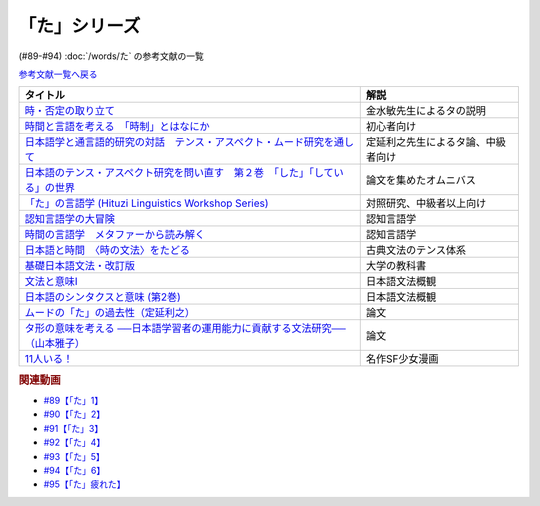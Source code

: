 .. _た参考文献:

.. :ref:`「た」シリーズの参考文献 <た参考文献>`

「た」シリーズ
-----------------------------------------------
(#89-#94) :doc:`/words/た` の参考文献の一覧

`参考文献一覧へ戻る </reference/>`_ 

.. raw:: html

  <!--時・否定と取り立て--><a href="https://www.amazon.co.jp/gp/product/4007305633?ie=UTF8&linkCode=li1&tag=takaoutputblo-22&linkId=d17b3b265f9b2bf273879d0d389a2a23&language=ja_JP&ref_=as_li_ss_il" target="_blank"><img border="0" src="//ws-fe.amazon-adsystem.com/widgets/q?_encoding=UTF8&ASIN=4007305633&Format=_SL110_&ID=AsinImage&MarketPlace=JP&ServiceVersion=20070822&WS=1&tag=takaoutputblo-22&language=ja_JP" ></a><img src="https://ir-jp.amazon-adsystem.com/e/ir?t=takaoutputblo-22&language=ja_JP&l=li1&o=9&a=4007305633" width="1" height="1" border="0" alt="" style="border:none !important; margin:0px !important;" />
  <!--時間と言語を考える--><a href="https://www.amazon.co.jp/gp/product/B07FGDFR2K?ie=UTF8&linkCode=li1&tag=takaoutputblo-22&linkId=d04958ca58cde5a141e1db97069d06af&language=ja_JP&ref_=as_li_ss_il" target="_blank"><img border="0" src="//ws-fe.amazon-adsystem.com/widgets/q?_encoding=UTF8&ASIN=B07FGDFR2K&Format=_SL110_&ID=AsinImage&MarketPlace=JP&ServiceVersion=20070822&WS=1&tag=takaoutputblo-22&language=ja_JP" ></a><img src="https://ir-jp.amazon-adsystem.com/e/ir?t=takaoutputblo-22&language=ja_JP&l=li1&o=9&a=B07FGDFR2K" width="1" height="1" border="0" alt="" style="border:none !important; margin:0px !important;" />
  <!--日本語学と通言語的研究との対話--><a href="https://www.amazon.co.jp/gp/product/4874246249?ie=UTF8&linkCode=li1&tag=takaoutputblo-22&linkId=81e706ec753142f92a1acf37ce0f2880&language=ja_JP&ref_=as_li_ss_il" target="_blank"><img border="0" src="//ws-fe.amazon-adsystem.com/widgets/q?_encoding=UTF8&ASIN=4874246249&Format=_SL110_&ID=AsinImage&MarketPlace=JP&ServiceVersion=20070822&WS=1&tag=takaoutputblo-22&language=ja_JP" ></a><img src="https://ir-jp.amazon-adsystem.com/e/ir?t=takaoutputblo-22&language=ja_JP&l=li1&o=9&a=4874246249" width="1" height="1" border="0" alt="" style="border:none !important; margin:0px !important;" />
  <!--日本語のテンス・アスペクト研究を問い直す 第2巻--><a href="https://www.amazon.co.jp/gp/product/4894767821?ie=UTF8&linkCode=li1&tag=takaoutputblo-22&linkId=5cfe6ce9fe2da80fc3adcb064c58b7f5&language=ja_JP&ref_=as_li_ss_il" target="_blank"><img border="0" src="//ws-fe.amazon-adsystem.com/widgets/q?_encoding=UTF8&ASIN=4894767821&Format=_SL110_&ID=AsinImage&MarketPlace=JP&ServiceVersion=20070822&WS=1&tag=takaoutputblo-22&language=ja_JP" ></a><img src="https://ir-jp.amazon-adsystem.com/e/ir?t=takaoutputblo-22&language=ja_JP&l=li1&o=9&a=4894767821" width="1" height="1" border="0" alt="" style="border:none !important; margin:0px !important;" />
  <!--「た」の言語学--><a href="https://www.amazon.co.jp/gp/product/4894761459?ie=UTF8&linkCode=li1&tag=takaoutputblo-22&linkId=b5f19fa148c31c41c07d34cd14109b39&language=ja_JP&ref_=as_li_ss_il" target="_blank"><img border="0" src="//ws-fe.amazon-adsystem.com/widgets/q?_encoding=UTF8&ASIN=4894761459&Format=_SL110_&ID=AsinImage&MarketPlace=JP&ServiceVersion=20070822&WS=1&tag=takaoutputblo-22&language=ja_JP" ></a><img src="https://ir-jp.amazon-adsystem.com/e/ir?t=takaoutputblo-22&language=ja_JP&l=li1&o=9&a=4894761459" width="1" height="1" border="0" alt="" style="border:none !important; margin:0px !important;" />
  <!--認知言語学の大冒険--><a href="https://www.amazon.co.jp/gp/product/4758922853?ie=UTF8&linkCode=li1&tag=takaoutputblo-22&linkId=cbe4be596935321218b45661c936439b&language=ja_JP&ref_=as_li_ss_il" target="_blank"><img border="0" src="//ws-fe.amazon-adsystem.com/widgets/q?_encoding=UTF8&ASIN=4758922853&Format=_SL110_&ID=AsinImage&MarketPlace=JP&ServiceVersion=20070822&WS=1&tag=takaoutputblo-22&language=ja_JP" ></a><img src="https://ir-jp.amazon-adsystem.com/e/ir?t=takaoutputblo-22&language=ja_JP&l=li1&o=9&a=4758922853" width="1" height="1" border="0" alt="" style="border:none !important; margin:0px !important;" />
  <!--時間の言語学--><a href="https://www.amazon.co.jp/gp/product/B06XPSRSF7?ie=UTF8&linkCode=li1&tag=takaoutputblo-22&linkId=3ff6f97663f4ed942fc585c34e3ffadb&language=ja_JP&ref_=as_li_ss_il" target="_blank"><img border="0" src="//ws-fe.amazon-adsystem.com/widgets/q?_encoding=UTF8&ASIN=B06XPSRSF7&Format=_SL110_&ID=AsinImage&MarketPlace=JP&ServiceVersion=20070822&WS=1&tag=takaoutputblo-22&language=ja_JP" ></a><img src="https://ir-jp.amazon-adsystem.com/e/ir?t=takaoutputblo-22&language=ja_JP&l=li1&o=9&a=B06XPSRSF7" width="1" height="1" border="0" alt="" style="border:none !important; margin:0px !important;" />
  <!--日本語と時間--><a href="https://www.amazon.co.jp/%E6%97%A5%E6%9C%AC%E8%AA%9E%E3%81%A8%E6%99%82%E9%96%93%E2%80%95%E2%80%95%E3%80%88%E6%99%82%E3%81%AE%E6%96%87%E6%B3%95%E3%80%89%E3%82%92%E3%81%9F%E3%81%A9%E3%82%8B-%E5%B2%A9%E6%B3%A2%E6%96%B0%E6%9B%B8-%E8%97%A4%E4%BA%95-%E8%B2%9E%E5%92%8C/dp/4004312841?__mk_ja_JP=%E3%82%AB%E3%82%BF%E3%82%AB%E3%83%8A&dchild=1&keywords=%E6%97%A5%E6%9C%AC%E8%AA%9E%E3%81%A8%E6%99%82%E9%96%93&qid=1631203284&s=books&sr=1-1&linkCode=li1&tag=takaoutputblo-22&linkId=d3e520b9aae2f5977e978f2374b4f910&language=ja_JP&ref_=as_li_ss_il" target="_blank"><img border="0" src="//ws-fe.amazon-adsystem.com/widgets/q?_encoding=UTF8&ASIN=4004312841&Format=_SL110_&ID=AsinImage&MarketPlace=JP&ServiceVersion=20070822&WS=1&tag=takaoutputblo-22&language=ja_JP" ></a><img src="https://ir-jp.amazon-adsystem.com/e/ir?t=takaoutputblo-22&language=ja_JP&l=li1&o=9&a=4004312841" width="1" height="1" border="0" alt="" style="border:none !important; margin:0px !important;" />
  <!--基礎日本語文法・改訂版--><a href="https://www.amazon.co.jp/gp/product/4874240666?ie=UTF8&linkCode=li1&tag=takaoutputblo-22&linkId=4cbd211d4c17dcb175991f764860ae90&language=ja_JP&ref_=as_li_ss_il" target="_blank"><img border="0" src="//ws-fe.amazon-adsystem.com/widgets/q?_encoding=UTF8&ASIN=4874240666&Format=_SL110_&ID=AsinImage&MarketPlace=JP&ServiceVersion=20070822&WS=1&tag=takaoutputblo-22&language=ja_JP" ></a><img src="https://ir-jp.amazon-adsystem.com/e/ir?t=takaoutputblo-22&language=ja_JP&l=li1&o=9&a=4874240666" width="1" height="1" border="0" alt="" style="border:none !important; margin:0px !important;" />
  <!--文法と意味I--><a href="https://www.amazon.co.jp/gp/product/4874242219?ie=UTF8&linkCode=li1&tag=takaoutputblo-22&linkId=06d059aa840d752036b598fe49849d18&language=ja_JP&ref_=as_li_ss_il" target="_blank"><img border="0" src="//ws-fe.amazon-adsystem.com/widgets/q?_encoding=UTF8&ASIN=4874242219&Format=_SL110_&ID=AsinImage&MarketPlace=JP&ServiceVersion=20070822&WS=1&tag=takaoutputblo-22&language=ja_JP" ></a><img src="https://ir-jp.amazon-adsystem.com/e/ir?t=takaoutputblo-22&language=ja_JP&l=li1&o=9&a=4874242219" width="1" height="1" border="0" alt="" style="border:none !important; margin:0px !important;" />
  <!--日本語のシンタクスと意味 (第2巻)--><a href="https://www.amazon.co.jp/gp/product/4874240038?ie=UTF8&linkCode=li1&tag=takaoutputblo-22&linkId=aa6542392e2623b42f219edce2149004&language=ja_JP&ref_=as_li_ss_il" target="_blank"><img border="0" src="//ws-fe.amazon-adsystem.com/widgets/q?_encoding=UTF8&ASIN=4874240038&Format=_SL110_&ID=AsinImage&MarketPlace=JP&ServiceVersion=20070822&WS=1&tag=takaoutputblo-22&language=ja_JP" ></a><img src="https://ir-jp.amazon-adsystem.com/e/ir?t=takaoutputblo-22&language=ja_JP&l=li1&o=9&a=4874240038" width="1" height="1" border="0" alt="" style="border:none !important; margin:0px !important;" />
  <!--11人いる！--><a href="https://www.amazon.co.jp/gp/product/B00MORJOR2?ie=UTF8&linkCode=li1&tag=takaoutputblo-22&linkId=7f3be5467aed7eaf6bb5a4c2c9b88cd4&language=ja_JP&ref_=as_li_ss_il" target="_blank"><img border="0" src="//ws-fe.amazon-adsystem.com/widgets/q?_encoding=UTF8&ASIN=B00MORJOR2&Format=_SL110_&ID=AsinImage&MarketPlace=JP&ServiceVersion=20070822&WS=1&tag=takaoutputblo-22&language=ja_JP" ></a><img src="https://ir-jp.amazon-adsystem.com/e/ir?t=takaoutputblo-22&language=ja_JP&l=li1&o=9&a=B00MORJOR2" width="1" height="1" border="0" alt="" style="border:none !important; margin:0px !important;" />

+---------------------------------------------------------------------------------+------------------------------------+
|                                    タイトル                                     |                解説                |
+=================================================================================+====================================+
| `時・否定の取り立て`_                                                           | 金水敏先生によるタの説明           |
+---------------------------------------------------------------------------------+------------------------------------+
| `時間と言語を考える　「時制」とはなにか`_                                       | 初心者向け                         |
+---------------------------------------------------------------------------------+------------------------------------+
| `日本語学と通言語的研究の対話　テンス・アスペクト・ムード研究を通して`_         | 定延利之先生によるタ論、中級者向け |
+---------------------------------------------------------------------------------+------------------------------------+
| `日本語のテンス・アスペクト研究を問い直す　第２巻　「した」「している」の世界`_ | 論文を集めたオムニバス             |
+---------------------------------------------------------------------------------+------------------------------------+
| `「た」の言語学 (Hituzi Linguistics Workshop Series)`_                          | 対照研究、中級者以上向け           |
+---------------------------------------------------------------------------------+------------------------------------+
| `認知言語学の大冒険`_                                                           | 認知言語学                         |
+---------------------------------------------------------------------------------+------------------------------------+
| `時間の言語学　メタファーから読み解く`_                                         | 認知言語学                         |
+---------------------------------------------------------------------------------+------------------------------------+
| `日本語と時間　〈時の文法〉をたどる`_                                           | 古典文法のテンス体系               |
+---------------------------------------------------------------------------------+------------------------------------+
| `基礎日本語文法・改訂版`_                                                       | 大学の教科書                       |
+---------------------------------------------------------------------------------+------------------------------------+
| `文法と意味I`_                                                                  | 日本語文法概観                     |
+---------------------------------------------------------------------------------+------------------------------------+
| `日本語のシンタクスと意味 (第2巻)`_                                             | 日本語文法概観                     |
+---------------------------------------------------------------------------------+------------------------------------+
| `ムードの「た」の過去性（定延利之）`_                                           | 論文                               |
+---------------------------------------------------------------------------------+------------------------------------+
| `タ形の意味を考える ──日本語学習者の運用能力に貢献する文法研究──（山本雅子）`_  | 論文                               |
+---------------------------------------------------------------------------------+------------------------------------+
| `11人いる！`_                                                                   | 名作SF少女漫画                     |
+---------------------------------------------------------------------------------+------------------------------------+

.. _時・否定の取り立て: https://amzn.to/3GCb3aO
.. _時間と言語を考える　「時制」とはなにか: https://amzn.to/3oxM1DK
.. _日本語学と通言語的研究の対話　テンス・アスペクト・ムード研究を通して: https://amzn.to/3rBAYLS
.. _日本語のテンス・アスペクト研究を問い直す　第２巻　「した」「している」の世界: https://amzn.to/3rBjXkA
.. _「た」の言語学 (Hituzi Linguistics Workshop Series): https://amzn.to/3B7Memj
.. _認知言語学の大冒険: https://amzn.to/3gBqS72
.. _時間の言語学　メタファーから読み解く: https://amzn.to/3Lm6pBp
.. _日本語と時間　〈時の文法〉をたどる: https://amzn.to/3F8xDsy
.. _古典文法のテンス体系: https://amzn.to/34H2oqq
.. _基礎日本語文法・改訂版: https://amzn.to/3rxf648
.. _文法と意味I: https://amzn.to/3HvjAOd
.. _日本語のシンタクスと意味 (第2巻): https://amzn.to/3HB0JkJ
.. _ムードの「た」の過去性（定延利之）: http://www.lib.kobe-u.ac.jp/repository/81001271.pdf
.. _タ形の意味を考える ──日本語学習者の運用能力に貢献する文法研究──（山本雅子）: https://aichiu.repo.nii.ac.jp/?action=pages_view_main&active_action=repository_view_main_item_detail&item_id=9457&item_no=1&page_id=13&block_id=17
.. _11人いる！: https://amzn.to/34H2BtI


.. rubric:: 関連動画
* `#89【「た」1】`_
* `#90【「た」2】`_
* `#91【「た」3】`_
* `#92【「た」4】`_
* `#93【「た」5】`_
* `#94【「た」6】`_
* `#95【「た」疲れた】`_

.. _#95【「た」疲れた】: https://www.youtube.com/watch?v=TLFxYRB0uBI
.. _#94【「た」6】: https://www.youtube.com/watch?v=drXeWP6Smlc
.. _#93【「た」5】: https://www.youtube.com/watch?v=fPY_7jbiTx8
.. _#92【「た」4】: https://www.youtube.com/watch?v=RVw1F-ttOfI
.. _#91【「た」3】: https://www.youtube.com/watch?v=I0iFsy-QShY
.. _#90【「た」2】: https://www.youtube.com/watch?v=P4FvgzaY2MA
.. _#89【「た」1】: https://www.youtube.com/watch?v=iXlykljJ3kY


